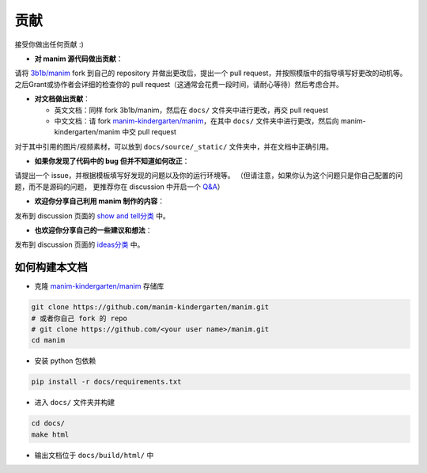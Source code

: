 贡献
============

接受你做出任何贡献 :)

- **对 manim 源代码做出贡献**：

请将 `3b1b/manim <https://github.com/3b1b/manim>`_ fork 到自己的 repository 并做出更改后，提出一个 pull request，并按照模版中的指导填写好更改的动机等。
之后Grant或协作者会详细的检查你的 pull request（这通常会花费一段时间，请耐心等待）然后考虑合并。

- **对文档做出贡献**：

  * 英文文档：同样 fork 3b1b/manim，然后在 ``docs/`` 文件夹中进行更改，再交 pull request
  * 中文文档：请 fork `manim-kindergarten/manim <https://github.com/manim-kindergarten/manim>`_，在其中 ``docs/`` 文件夹中进行更改，然后向 manim-kindergarten/manim 中交 pull request

对于其中引用的图片/视频素材，可以放到 ``docs/source/_static/`` 文件夹中，并在文档中正确引用。

- **如果你发现了代码中的 bug 但并不知道如何改正**：

请提出一个 issue，并根据模板填写好发现的问题以及你的运行环境等。
（但请注意，如果你认为这个问题只是你自己配置的问题，而不是源码的问题，
更推荐你在 discussion 中开启一个 `Q&A <https://github.com/3b1b/manim/discussions/categories/q-a>`_）

- **欢迎你分享自己利用 manim 制作的内容**：

发布到 discussion 页面的 `show and tell分类 <https://github.com/3b1b/manim/discussions/categories/show-and-tell>`_ 中。

- **也欢迎你分享自己的一些建议和想法**：

发布到 discussion 页面的 `ideas分类 <https://github.com/3b1b/manim/discussions/categories/ideas>`_ 中。


如何构建本文档
-------------------------

- 克隆 `manim-kindergarten/manim <https://github.com/manim-kindergarten/manim>`_ 存储库

.. code-block:: sh

    git clone https://github.com/manim-kindergarten/manim.git
    # 或者你自己 fork 的 repo
    # git clone https://github.com/<your user name>/manim.git
    cd manim

- 安装 python 包依赖

.. code-block:: sh

    pip install -r docs/requirements.txt

- 进入 ``docs/`` 文件夹并构建

.. code-block:: sh

    cd docs/
    make html

- 输出文档位于 ``docs/build/html/`` 中
